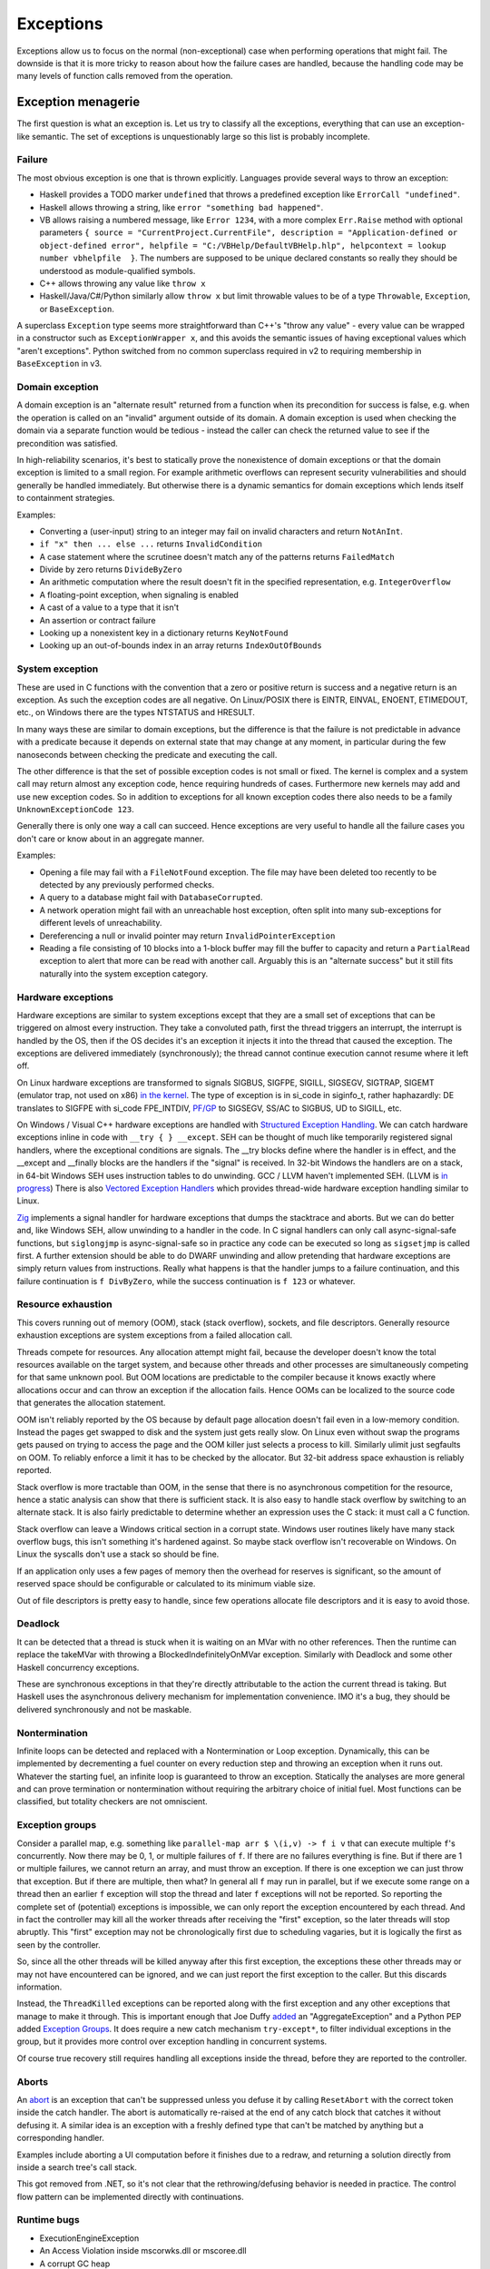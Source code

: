 Exceptions
##########

Exceptions allow us to focus on the normal (non-exceptional) case when performing operations that might fail. The downside is that it is more tricky to reason about how the failure cases are handled, because the handling code may be many levels of function calls removed from the operation.

Exception menagerie
===================

The first question is what an exception is. Let us try to classify all the exceptions, everything that can use an exception-like semantic. The set of exceptions is unquestionably large so this list is probably incomplete.

Failure
-------

The most obvious exception is one that is thrown explicitly. Languages provide several ways to throw an exception:

* Haskell provides a TODO marker ``undefined`` that throws a predefined exception like ``ErrorCall "undefined"``.
* Haskell allows throwing a string, like ``error "something bad happened"``.
* VB allows raising a numbered message, like ``Error 1234``, with a more complex ``Err.Raise`` method with optional parameters ``{ source = "CurrentProject.CurrentFile", description = "Application-defined or object-defined error", helpfile = "C:/VBHelp/DefaultVBHelp.hlp", helpcontext = lookup number vbhelpfile  }``. The numbers are supposed to be unique declared constants so really they should be understood as module-qualified symbols.
* C++ allows throwing any value like ``throw x``
* Haskell/Java/C#/Python similarly allow ``throw x`` but limit throwable values to be of a type ``Throwable``, ``Exception``, or ``BaseException``.

A superclass ``Exception`` type seems more straightforward than C++'s "throw any value" - every value can be wrapped in a constructor such as ``ExceptionWrapper x``, and this avoids the semantic issues of having exceptional values which "aren't exceptions". Python switched from no common superclass required in v2 to requiring membership in ``BaseException`` in v3.

Domain exception
----------------

A domain exception is an "alternate result" returned from a function when its precondition for success is false, e.g. when the operation is called on an "invalid" argument outside of its domain. A domain exception is used when checking the domain via a separate function would be tedious - instead the caller can check the returned value to see if the precondition was satisfied.

In high-reliability scenarios, it's best to statically prove the nonexistence of domain exceptions or that the domain exception is limited to a small region. For example arithmetic overflows can represent security vulnerabilities and should generally be handled immediately. But otherwise there is a dynamic semantics for domain exceptions which lends itself to containment strategies.

Examples:

* Converting a (user-input) string to an integer may fail on invalid characters and return ``NotAnInt``.
* ``if "x" then ... else ...`` returns ``InvalidCondition``
* A case statement where the scrutinee doesn't match any of the patterns returns ``FailedMatch``
* Divide by zero returns ``DivideByZero``
* An arithmetic computation where the result doesn't fit in the specified representation, e.g. ``IntegerOverflow``
* A floating-point exception, when signaling is enabled
* A cast of a value to a type that it isn't
* An assertion or contract failure
* Looking up a nonexistent key in a dictionary returns ``KeyNotFound``
* Looking up an out-of-bounds index in an array returns ``IndexOutOfBounds``

System exception
----------------

These are used in C functions with the convention that a zero or positive return is success and a negative return is an exception. As such the exception codes are all negative. On Linux/POSIX there is EINTR, EINVAL, ENOENT, ETIMEDOUT, etc., on Windows there are the types NTSTATUS and HRESULT.

In many ways these are similar to domain exceptions, but the difference is that the failure is not predictable in advance with a predicate because it depends on external state that may change at any moment, in particular during the few nanoseconds between checking the predicate and executing the call.

The other difference is that the set of possible exception codes is not small or fixed. The kernel is complex and a system call may return almost any exception code, hence requiring hundreds of cases. Furthermore new kernels may add and use new exception codes. So in addition to exceptions for all known exception codes there also needs to be a family ``UnknownExceptionCode 123``.

Generally there is only one way a call can succeed. Hence exceptions are very useful to handle all the failure cases you don't care or know about in an aggregate manner.

Examples:

* Opening a file may fail with a ``FileNotFound`` exception. The file may have been deleted too recently to be detected by any previously performed checks.

* A query to a database might fail with ``DatabaseCorrupted``.

* A network operation might fail with an unreachable host exception, often split into many sub-exceptions for different levels of unreachability.

* Dereferencing a null or invalid pointer may return ``InvalidPointerException``

* Reading a file consisting of 10 blocks into a 1-block buffer may fill the buffer to capacity and return a ``PartialRead`` exception to alert that more can be read with another call. Arguably this is an "alternate success" but it still fits naturally into the system exception category.

Hardware exceptions
-------------------

Hardware exceptions are similar to system exceptions except that they are a small set of exceptions that can be triggered on almost every instruction. They take a convoluted path, first the thread triggers an interrupt, the interrupt is handled by the OS, then if the OS decides it's an exception it injects it into the thread that caused the exception. The exceptions are delivered immediately (synchronously); the thread cannot continue execution cannot resume where it left off.

On Linux hardware exceptions are transformed to signals SIGBUS, SIGFPE, SIGILL, SIGSEGV, SIGTRAP, SIGEMT (emulator trap, not used on x86) `in the kernel <https://github.com/torvalds/linux/blob/a931dd33d370896a683236bba67c0d6f3d01144d/arch/x86/kernel/traps.c>`__. The type of exception is in si_code in siginfo_t, rather haphazardly: DE translates to SIGFPE with si_code FPE_INTDIV, `PF/GP <https://github.com/torvalds/linux/blob/a931dd33d370896a683236bba67c0d6f3d01144d/arch/x86/mm/fault.c#L1487>`__ to SIGSEGV, SS/AC to SIGBUS, UD to SIGILL, etc.

On Windows / Visual C++ hardware exceptions are handled with `Structured Exception Handling <https://docs.microsoft.com/en-us/cpp/cpp/structured-exception-handling-c-cpp?view=msvc-160>`__. We can catch hardware exceptions inline in code with ``__try { } __except``. SEH can be thought of much like temporarily registered signal handlers, where the exceptional conditions are signals. The __try blocks define where the handler is in effect, and the __except and __finally blocks are the handlers if the "signal" is received. In 32-bit Windows the handlers are on a stack, in 64-bit Windows SEH uses instruction tables to do unwinding. GCC / LLVM haven't implemented SEH. (LLVM is `in progress <https://reviews.llvm.org/D102817>`__) There is also `Vectored Exception Handlers <https://docs.microsoft.com/en-us/windows/win32/debug/vectored-exception-handling>`__ which provides thread-wide hardware exception handling similar to Linux.

`Zig  <https://github.com/ziglang/zig/blob/e2b954c2738c683a85b864eb33530f0e3dbbc480/lib/std/debug.zig#L1527>`__ implements a signal handler for hardware exceptions that dumps the stacktrace and aborts. But we can do better and, like Windows SEH, allow unwinding to a handler in the code. In C signal handlers can only call async-signal-safe functions, but ``siglongjmp`` is async-signal-safe so in practice any code can be executed so long as ``sigsetjmp`` is called first. A further extension should be able to do DWARF unwinding and allow pretending that hardware exceptions are simply return values from instructions. Really what happens is that the handler jumps to a failure continuation, and this failure continuation is ``f DivByZero``, while the success continuation is ``f 123`` or whatever.

Resource exhaustion
-------------------

This covers running out of memory (OOM), stack (stack overflow), sockets, and file descriptors. Generally resource exhaustion exceptions are system exceptions from a failed allocation call.

Threads compete for resources. Any allocation attempt might fail, because the developer doesn't know the total resources available on the target system, and because other threads and other processes are simultaneously competing for that same unknown pool. But OOM locations are predictable to the compiler because it knows exactly where allocations occur and can throw an exception if the allocation fails. Hence OOMs can be localized to the source code that generates the allocation statement.



OOM isn't reliably reported by the OS because by default page allocation doesn't fail even in a low-memory condition. Instead the pages get swapped to disk and the system just gets really slow. On Linux even without swap the programs gets paused on trying to access the page and the OOM killer just selects a process to kill. Similarly ulimit just segfaults on OOM. To reliably enforce a limit it has to be checked by the allocator. But 32-bit address space exhaustion is reliably reported.

Stack overflow is more tractable than OOM, in the sense that there is no asynchronous competition for the resource, hence a static analysis can show that there is sufficient stack. It is also easy to handle stack overflow by switching to an alternate stack. It is also fairly predictable to determine whether an expression uses the C stack: it must call a C function.

Stack overflow can leave a Windows critical section in a corrupt state. Windows user routines likely have many stack overflow bugs, this isn't something it's hardened against. So maybe stack overflow isn't recoverable on Windows. On Linux the syscalls don't use a stack so should be fine.

If an application only uses a few pages of memory then the overhead for reserves is significant, so the amount of reserved space should be configurable or calculated to its minimum viable size.

Out of file descriptors is pretty easy to handle, since few operations allocate file descriptors and it is easy to avoid those.

Deadlock
--------

It can be detected that a thread is stuck when it is waiting on an MVar with no other references. Then the runtime can replace the takeMVar with throwing a BlockedIndefinitelyOnMVar exception. Similarly with Deadlock and some other Haskell concurrency exceptions.

These are synchronous exceptions in that they're directly attributable to the action the current thread is taking. But Haskell uses the asynchronous delivery mechanism for implementation convenience. IMO it's a bug, they should be delivered synchronously and not be maskable.

Nontermination
--------------

Infinite loops can be detected and replaced with a Nontermination or Loop exception. Dynamically, this can be implemented by decrementing a fuel counter on every reduction step and throwing an exception when it runs out. Whatever the starting fuel, an infinite loop is guaranteed to throw an exception. Statically the analyses are more general and can prove termination or nontermination without requiring the arbitrary choice of initial fuel. Most functions can be classified, but totality checkers are not omniscient.

Exception groups
----------------

Consider a parallel map, e.g. something like ``parallel-map arr $ \(i,v) -> f i v`` that can execute multiple ``f``'s concurrently. Now there may be 0, 1, or multiple failures of ``f``. If there are no failures everything is fine. But if there are 1 or multiple failures, we cannot return an array, and must throw an exception. If there is one exception we can just throw that exception. But if there are multiple, then what? In general all ``f`` may run in parallel, but if we execute some range on a thread then an earlier ``f`` exception will stop the thread and later ``f`` exceptions will not be reported. So reporting the complete set of (potential) exceptions is impossible, we can only report the exception encountered by each thread. And in fact the controller may kill all the worker threads after receiving the "first" exception, so the later threads will stop abruptly. This "first" exception may not be chronologically first due to scheduling vagaries, but it is logically the first as seen by the controller.

So, since all the other threads will be killed anyway after this first exception, the exceptions these other threads may or may not have encountered can be ignored, and we can just report the first exception to the caller. But this discards information.

Instead, the ``ThreadKilled`` exceptions can be reported along with the first exception and any other exceptions that manage to make it through. This is important enough that Joe Duffy `added <http://joeduffyblog.com/2009/06/23/concurrency-and-exceptions/>`__ an "AggregateException" and a Python PEP added `Exception Groups <https://www.python.org/dev/peps/pep-0654>`__. It does require a new catch mechanism ``try-except*``, to filter individual exceptions in the group, but it provides more control over exception handling in concurrent systems.

Of course true recovery still requires handling all exceptions inside the thread, before they are reported to the controller.

Aborts
------

An `abort <https://docs.microsoft.com/en-us/dotnet/api/system.threading.thread.abort?view=net-6.0>`__ is an exception that can't be suppressed unless you defuse it by calling ``ResetAbort`` with the correct token inside the catch handler. The abort is automatically re-raised at the end of any catch block that catches it without defusing it. A similar idea is an exception with a freshly defined type that can't be matched by anything but a corresponding handler.

Examples include aborting a UI computation before it finishes due to a redraw, and returning a solution directly from inside a search tree's call stack.

This got removed from .NET, so it's not clear that the rethrowing/defusing behavior is needed in practice. The control flow pattern can be implemented directly with continuations.

Runtime bugs
------------

* ExecutionEngineException
* An Access Violation inside mscorwks.dll or mscoree.dll
* A corrupt GC heap

These are thrown in the runtime or core standard libraries when safety invariants have been violated. Although it's generally a security risk to continue execution, there are cases where these exceptions can be handled, e.g. write barrier code that catches access violations and converts them into NullReferenceExceptions.

Cancellation
------------

SIGKILL/SIGSTOP cannot be blocked or handled by the program, so aren't exceptions. Similarly C's ``exit`` function and the Linux ``exit`` syscall always shut the program down and don't return. But Haskell provides a ``ProcessCancelled`` exception that propagates normally and does a hard process exit when it reaches the top level. Often processes are too coarse and one wishes to gracefully cancel a thread, so there is also a ``ThreadCancelled`` exception. Even finer is a ``TaskCancelled`` exception for a task runner library.

Generally with a cancellation exception you should only do cleanup. Cancellation is a message from outside of your current execution saying “you must die as soon as possible.” If you swallow the exception, you break the very nature of the cancellation mechanism. Similarly cleanup in response to cancellation should be minimal, avoiding long pauses, to ensure quick cancellation.

However catching the cancellation and containing it is possible, e.g. in the case of a sandbox or REPL that catches a ``ProcessCancelled`` exception and aborts the current evaluation instead of terminating the whole process.

Cancellation is not always needed. Usually one can get away with setting a flag, emptying a queue, etc. that gets checked in the processing loop and then the thread/process can finish gracefully by returning.

Haskell's asynchronous exceptions allow sending a cancellation exception to another thread. Uses: timeouts, aborting speculative computation, handling resource exhaustion.

Signals
-------

This mainly means `Linux signals <https://man7.org/linux/man-pages/man7/signal.7.html>`__, excluding process commands and hardware exceptions that also use the signal API. Signals can be process-directed (kernel op, ctrl-C in terminal SIGINT, kill(2), sigqueue(2), SIGEV_SIGNAL) or thread-directed (tgkill(2), pthread_kill(3), pthread_sigqueue(3), SIGEV_THREAD_ID). A process-directed signal can be delivered to any thread of the process that isn't masked. A thread-directed signal can only be delivered to the specified thread. The signal isn't necessarily delivered immediately but is queued if all targeted threads are masked. The limit is 1 pending signal of each type for standard signals (id<32), but real-time signals (33 to 63) can queue more up to some limit and also can carry an int-sized datum.

The most obvious signal is ``SIGINT``, sent by doing Ctrl-C in a terminal. On Windows console Ctrl-C handling starts a new thread in the process with whatever function is passed to ``SetConsoleCtrlHandler``. Also similar is Windows' graphical UI message queue, you can get a WM_CLOSE message when the window's X is clicked. Signals can be queued up similarly using DJB's self-pipe trick.

The general idea is to do unwinding/injection in a signal handler. Since most signals are out-of-band it is natural to make them resumable.

Non-categorizations
===================

The above provides a field guide to exceptions. But splitting exceptions into categories is rather loose. There are always special cases to the special cases - what is "rare" to one person might be another's bread and butter. Some people categorize exceptions with the idea of hard-coding how a category is handled. There are very clear drawbacks of hardcoding a handling pattern - it will be unclear to programmers whether they should opt-in to the handling, and for exceptions on the fence, programmers will have to constantly convert into and out of the category. But let's go through these proposals.

Unrecoverable errors
--------------------

Joe Duffy of Midori distinguishes "recoverable errors" from "bugs", and Herb Sutter claims "Programs bugs are not recoverable run-time errors and so should not be reported as exceptions or error codes" and "cannot be meaningfully handled". The idea is that recoverable errors use the typical exception mechanism, while bugs panic and fail-fast. These mechanisms have been adopted in Go and Rust. But, if you look at these so-called unrecoverable errors, they turn out to be easily recoverable with a handling or containment strategy. And `Linus <https://lkml.org/lkml/2022/9/19/1105>`__ says "in the kernel, 'panic and stop' is not an option". The kernel has a hard requirement that it limps along, no matter what happens, because there is no separate environment outside the kernel that can recover. There is no line in the sand where you can say "fundamental rule X has been violated, time to halt irrevocably". If it's not good enough for the kernel, it can't be a mandatory design in a general-purpose language like Stroscot.

For example Duffy considers null pointer exceptions unrecoverable. But a command ``dereference 0`` is just like a hash table lookup in terms of semantics. There is nobody saying that trying to look up a missing element in a hash table should crash the program. In fact many pointer issues cause no problems in C programs in practice and there is an ``-fno-delete-null-pointer-checks`` option to avoid the dumb "standard" behavior.

Herb Sutter wants to make allocation failures unrecoverable. But `Linus <https://lkml.org/lkml/2022/9/19/1250>`__ says "'allocation failures cannot panic' [...] is a major kernel requirement". Even in application programming, although it's generally fine to panic on allocation by default, as soon as your program starts running into resource limits you start wanting more control. Being able to cancel a specific task or method call instead of the whole process is really useful. Of course here you are dealing with "soft" limits as physically running out of memory is all but impossible to due to swap.

Duffy argues that assertion failure is pervasive, so it must be unrecoverable so that we can make asserting functions no-throw. This is like saying that if you have a headache you should solve it by cutting off your head. There are less drastic options - fundamentally this is just a type signature problem. Stroscot is designed so you don't need type signatures in the first place, the "lethargy" solution. Another option, "loosening", is to include these pervasive errors in the function arrow, so a signature ``a -> b`` is really ``a -> b|Fail``. A third option "verification"  is to actually check if the assertions can be thrown, so that ``assert false`` must have ``Fail`` in the signature but tricky type signatures like ``divide : Int -> (Int\{0}) -> Int`` do not. Similarly, since allocation failure is configuration-dependent, it can be written to check code as though it is using an ideal memory allocator that never OOMs, or to use an analysis that allows omitting ``OOM`` in the signature if the function does not allocate.

Soft errors
-----------

Google says in their C++ style guide: "Invalid user input should not cause exceptions to be thrown". This also is an overreach. Invalid input is a perfectly fine exception, because often you are in the middle of parsing a part of the input and it needs to bubble up a few levels to get an input chunk large enough to report. This style recommendation seems to be to avoid uncaught exceptions, although it's hard to say because this is just a 1-line note in a blanket "Don't use exceptions" prohibition and they end it with the cop out "We would need to make the style guide even longer to document these restrictions!" In Stroscot uncaught exceptions will show up as soon as you write a type signature.

Undefined behavior
------------------

Per `SO <https://stackoverflow.com/a/6793463>`__  undefined behavior (UB) was a term originally used by the C standard to allow language constructs to behave differently across hardware. For example dereferencing 0 gave 0 on the PDP-11 but was a useful address on Interdata. These behaviors were documented in platform-specific addenda to the C standard provided by computer manufacturers and compiler implementors. Over time, the standard has moved some of this vagueness to the term "implementation-defined". Also any discussion of "undefined behavior" has disappeared, e.g. the platform-specific addenda have disappeared, leaving compilers to define what UB means. This has made ISO C unusable for OS development. :cite:`yodaikenHowISOBecame2021` As of 2022, UB in LLVM refers to the following constructs:

* nasal demons - Examples are division by zero and null pointer read, i.e. various domain exceptions. Encountering these is supposed to be "impossible" for any conforming program, so any execution path leading to this is dead and and any transformation of this codepath that doesn't affect defined execution paths is fine. AFAICT only gcc compiler writers like the nasal demons interpretation. It got introduced because it allowed removing checks in inner loops for significant speedups. Nasal demons can lead to unwanted optimizations - for example gcc will delete a null pointer check because the pointer was previously dereferenced hence it being null is "impossible" (Linux kernel CVE). LLVM is relatively conservative on the nasal demons and `uses traps in many cases <https://blog.llvm.org/2011/05/what-every-c-programmer-should-know_21.html>`__
* poison - basically an exception. Example is the result of integer overflow on non-wrapping operations. It propagates like an exception through most operations. Certain operations such as phi, select, and freeze have recovery behavior. `Other operations <https://llvm.org/docs/LangRef.html#poisonvalues>`__ such as branches, address dereference, division, returns, and calls, trigger nasal demons on poison instead of propagating.
* undef - Examples are uninitialized variables, clobbered registers, and flags reserved by the CPU manufacturer. It's a register with indeterminate value (kind of). It represents the set of all possible bit patterns at the specified width, with an actual value chosen non-deterministically at each read. There are `some issues <https://web.archive.org/web/20180621011720/http://sunfishcode.github.io/blog/2014/07/14/undef-introduction.html>`__ with specifying when the read occurs. LLVM is resolving these issues by replacing the value ``undef`` with the operation ``freeze poison`` - because it is an operation, the non-determinism side effect is precisely located. So this form of UB is effectively deprecated in favor of ``poison``.

There is a simple transformation of replacing UB with the "safe" behavior of doing runtime checks and throwing an exception upon encountering what would otherwise be UB. In particular the CompCert C interpreter's `UB semantics <https://compcert.org/man/manual004.html>`__ are that a fatal exception is thrown once any UB is encountered.

Usability-wise getting rid of UB by default is great. Users like programs to either work or not work - debugging silent corruption due to a new compiler optimization is not fun. As further evidence, most new languages have decided to avoid UB and be "safe". The most notable is Java with its VM semantics. Rust similarly panics on division by zero and `panics or is well-defined for most other operations <https://github.com/rust-lang/rfcs/blob/master/text/0560-integer-overflow.md>`__.

Cost-wise safety is not usually that expensive. LLVM traps on UB in most cases anyways, and the general improvement in processors seems to have gotten runtime checking / exception throwing to be sufficiently fast that there is little benefit to nasal demons. Java's HotSpot optimizations like moving checks out of tight loops get code very nearly as fast as removing the checks entirely, and memory bandwidth dominates most code anyway. The checks are all inline code with cold paths so the only real cost is a few instruction and branch prediction cache misses.

Static verification can make safe code zero-cost over UB by proving that a block of code cannot throw any exceptions and then removing all the exception codepaths. There is the usual reject/defer/override choice if the analysis fails. For example Zig provides "disable safety checks" compilation modes / per-block annotations which say the undefined behavior is unreachable, enabling nasal demons behavior. Zig also has a force-enable runtime safety for the disable compilation modes, but IMO this is overcomplicating and it's simpler to drop the compilation modes and say the checks are always on unless disabled in the source.

Still though, there is some cost if an operation's semantics doesn't match the hardware - the checks cannot be eliminated by static verification. Providing "bare-metal" operations that do map 1-1 to hardware will solve this. Such operations are "safe" as well and have no undefined behavior because the hardware defines the behavior. So for example we would have x86 ``x / 0 = DivideError`` and ARM ``x / 0 = 0``, and these would compile to one instruction on their respective platforms (plus some unwinding code for hardware exception signal handling in the case of x86).

This palette of options should satisfy almost all use cases. The default of throwing exceptions is quite usable, and for speed one can code with the near-assembly bare-metal operations or fiddle around with static verification. In fact we can still get the nasal demons behavior by overriding the static verification analysis. But in this context we are clearly doing something unsafe so will expect the silent corruption if the override is incorrect.

Examples from `Chandler Carruth <https://www.youtube.com/watch?v=yG1OZ69H_-o>`__ and how Stroscot deals with them:

* null pointer dereference - standard operation throws exception, hardware-specific operation may produce something useful
* sink finding algorithm on cyclic graph - reduces to ``Meaningless`` exception if compiler notices it, otherwise infinite loop. Quoting Chandler: "You cannot actually do this [detect infinite loops]. You will run out of the ability to detect errors and the trade-offs you're making in performance are insane here." But AProve identified termination in 316/497 C programs in TERMCOMP 2022, so this is in fact possible to some extent. If the termination checker can solve most of the simple cases then giving a warning for hard cases will be useful to some.
* ``(1 : u32) << 33`` - standard operation throws exception, hardware-specific operation may produce something useful
* ``(1 : i32) << 31``, ``(0b11 : i32) << 30``, ``(0b111 : i32) << 30``, ``(-1 : i32) << 31``, ``(-2 : i32) << 30`` - standard operation multiplies by power of 2 like ``x << y = x * (2 ^ y)``, throws exception on overflow
* ``alloc(16 +(n-1)*8)`` - warn that exception may be thrown due to allocation size being negative if ``n<=-1``. Arbitrary-precision by default so no risk of wrapping.
* 32-bit unsigned integer index increment - follow Zig/Swift, have standard unsigned integer operations error on overflow and specialized operations that wrap
* ``(min_bound i32) >> 7`` - standard operation uses 2's complement.
* ``memcpy null null 0`` - whatever makes sense to newbies. probably throws an exception.

Sync/async
----------

The sync/async split seems fine because they are clearly distinguished. Most languages avoid C++'s "throw any value" design and require  ``throw : Exception -> a``, providing a wrapper constructor ``error : a -> Exception`` to inject values into the exception type. Similarly (per Snoyman) sync/async use different library calls, so we should require disjoint types, like ``throw : SyncException -> a`` and ``throwTo : ThreadId -> AsyncException -> a`` and use ``AsyncE / SyncE`` wrappers to convert other values.

Also they are distinguished based on semantics. Synchronous exceptions are thrown at a clearly defined point in the instruction stream. This means the compiler can omit exception handling code if it can prove no exceptions can occur. Asynchronous exceptions originate outside the thread or flow of computation. The runtime system requires specific support to inject asynchronous exceptions into the thread, ideally allowing an exception to be injected at an arbitrary location in the code. Purely functional programming which avoids mutation and side-effects naturally has very few injection points; propagating an exception simply abandons the computation. Once injected the async exceptions bubble up like synchronous exceptions. Proving the absence of asynchronous exceptions requires a global cross-thread analysis, as well as analysis of signal IPC if those are modeled as asynchronous exceptions.

The general feeling seems to be "async exceptions are terrible" and to not bother. But Stroscot follows Haskell in having async exceptions anyway. The timeout and cancel functions in Haskell's async package use async exceptions to great benefit. The Warp webserver bases all of its slowloris protection on async exceptions. The downside is that the programmer must be aware of asynchronous exceptions if they are in use by a library, in particular being aware of injection points, but this is facilitated by splitting sync and async types.

Patterns
========

When a function call throws an exception, a programmer must decide: handle or propagate.

Handle
------

Log: Set a flag or write to a log file and use another handling strategy

Recover: Swallow the exception and execute an alternate code path that does not produce an exception or produces an exception unrelated to the original. Generally you want to recover as close to the exception's source as possible, but sometimes there is not enough context and it has to propagate a few levels before recovering.

While recovering from an OOM exception you have to assume that you can't allocate more memory. The program can try to allocate memory, and this can succeed, e.g. if another thread freed memory since the OOM was thrown, but the handler should still be designed to expect this to fail. So one can't call any memory-allocating functions - hence memory allocation should be visible in a compiler query and it should be possible to assert that a block doesn't allocate memory. But with a little work you can restore invariants, e.g. release locks or gracefully close network connections. A high-level catch-and-dump works if you pre-allocate a buffer for the dump. If there is a reasonable boundary then a containment strategy that terminates the current task, frees up its memory, and moves on is possible. Specialized code trying to do fine-grained OOM recovery needs extensive fuzzing or real-world use; most such code is incorrect the first time around. Generally it needs to do explicit memory management and test for OOM at every allocation.

Presubstitution: Behave as if the exception was a specific non-exception value. Simplest form of recovery, used by IEEE floating point. For example ``1 / 0`` returns the exception ``Infinity``, but ``1 / Infinity`` is presubstituted to 0 instead of propagating the exception.

Resume: The exception value contains a continuation. The handler performs some work and then calls the continuation. A more complex version of recovery.

Retry: execute a recovery block and call the block again with modified arguments. The block is treated as a transaction, meaning that the application state is not modified by the failed block. Most complex version of recovery.

Containment: All exceptions are caught at a level boundary (pokemon exception handling). It's not recovery - it doesn't fix the exception at the source, but merely restricts the damage. The inner level cleans up its resources when the exception propagates. The outer level terminates the inner level and (often) does logging, filtering, and display. Usually the outer level is close to the base of the program. For example, an event loop or thread pool, and only an throwing task gets terminated. Or a thread terminates but not the process. Or an exception gets caught before an FFI boundary to avoid polluting the API. In a high-reliability context containment is dangerous because code may cause damage if it continues and the other threads might not be isolated from it. But it can prevent DOS attacks by allowing partial restarts, and poisoning locks ensures isolation. Another issue is that exceptions may be handled incorrectly in the middle of the call stack. Still, a common and useful pattern.

Terminate (abort, crash): Ask to OS to end the process. Similar to containment but the boundary is the OS. The program must be designed to be crash-only, able to handle SIGKILL without data loss. This requirement is pervasive, e.g. a network protocol cannot demand a goodbye message, file I/O must use shadow copies, etc. But in a large fraction of cases termination is the right design anyway. For example the JVM apparently has weird bugs when you catch OOM, like computing 2 + 3 = 7, so termination is the only real option. Crash-only makes people more productive at writing code, because the error case is just a single call to terminate and there are no exploitable corner cases. But termination can't be the only handling mechanism because it doesn't allow graceful communication to the user or containing the restart to a thread. Still, it is good practice to start with termination, find unwanted terminations during testing, and replace with a different strategy.

Dump core: Similar to termination but the contents of memory is written out.

Backtrack: Try another path of execution at a previously encountered nondeterministic choice

Trap: Suspend process and signal exception. Wait for another process (e.g. interactive debugger) to fix

Propagate
---------

Unwind: Perform cleanup such as freeing resources, unlocking mutexes, restoring invariants, or setting a connection to an error state, then return the exception. The cleanup part is hard to specify - Stroscot provides invariant checking and finalizers, but it is not clear if these are sufficient. It is certainly possible to write code that unwinds correctly; and pragmatically, most code will work without any cleanup, or at least not corrupt user data.

Serialize: Unwinding but across a process or thread boundary. Catch action, convert to value, pass value via IPC, convert back to exception and rethrow.

Wrap: As unwind, but change the exception returned. Often this loses fidelity by replacing a very specific exception with a more generic one, making it harder to perform recovery unless the original exception is chained in.

Frequency
---------

The most common behavior is unwinding, followed by containment or termination. Recovery also occurs for some interfaces that use exceptions for common cases.

Traces
======

A trace is built by keeping track of the exception as it propagates. The semantics are a little different with lazy evaluation because the propagation is demand-driven, but should be close enough. E.g. ``case {}.x of 1 -> ...`` produces ``MissingCaseException { trace = NoSuchAttributeException {...}, ...}``. With fancy formatting the nested exceptions will look like a stacktrace. Space considerations limit the depth and detail of stack traces.  For example if you accumulate over an infinite list, traces are theoretically infinite, but properly the trace display should compress this somehow. Similarly tail calls mean entries may be added or missing. So the trace is a best-effort guess subject to compiler whims - it has no formal contract. Traces are mainly useful as a light reminder to the programmer of where to look in the code in a large codebase.

Alas, building a trace is expensive. Throwing an exception should be cheap. What do?

The basic strategy is to not provide traces in the language. Code should not use traces - the exception value should contain all relevant information to handle the exception. And a trace is mostly useless for debugging as it does not contain memory values - the programmer is better off walking through a dump with a debugger. Dumping core at the time of throwing is an established practice


 And with reversible debugging the trace and any other information can be extracted after-the-fact in a debug environment. But how do we debug production crashes? We could run in deterministic tracing mode all the time by default. rr shows it's possible to get the overheads low, but so far only works on Linux. Another solution is to and should allow recovery of the trace.

Erlang's solution is to only provide the first trace entry (closest to raising the exception). This is not too costly, and at least provides the file, line number, and attempted operation. E.g. assertions record the failing predicate expression.

But the main solution IMO is to determine that the exception is caught by a handler that doesn't use the stack trace and optimize it away as an unused read-only operation.

Top level
=========

There is always a top-level catch-all exception handler, which is guaranteed to not throw during handling. So exceptions never pop off the whole stack.

For a stateful function, the top-level handler has to figure out what to do in the case of an exception. For the most part the exceptions are known in advance, so this simply means running the exception or failure continuation in the ``Task`` instead of the success continuation. The failure continuation will in turn most likely retrieve the exception from the state and return it to the program continuation as an exception value. But the failure continuation could also stop the program or do something completely separate from the main program.

Automatic propagation
=====================

Exception handling can be classified as explicit or implicit, or to use `the Swift error handling rationale's terms <https://github.com/apple/swift/blob/main/docs/ErrorHandlingRationale.rst#kinds-of-propagation>`__, manual and automatic. Manual handling requires visible operators or control structures (markers) when calling a function that can throw exceptions, while automatic handling does not. Manual handling marks that the called function can throw exceptions, so it is also marked and typed per the Swift definitions. Automatic handling is unmarked and may be typed or untyped depending on if there is a type signature listing the possibly thrown exceptions.

With manual handling in unsafe languages such as C one can forget the marker, or (if it is not a single operator) write it incorrectly. Safe languages have checks for the marker integrated into the compiler - for example, Go's errcheck linter finds unhandled exceptions and missing exception checks every time. But since the markers can be inserted automatically, why write them at all?

The answer I've come up with is that the visible marker encourages beginners to write robust code because it provides a starting point to write down all the cases and reason through their handling. It is easier to identify errors in code using manual propagation because the erroneous cases are often visibly missing or underhandled. However, specialized marker syntaxes such as Swift's ``try`` or Rust's ``?`` remove this advantage, making the marker just syntactic noise. It's really only a difference for beginners, so the tutorial can garner the same advantage so long as it introduces explicit error handling first and emphasizes that automatic error propagation is a shortcut syntax and exception safety should always be considered.

The most common syntax is unwinding, and manual unwinding code, even if a single character, is still repetitive, tedious, ugly, and annoying boilerplate, making programmers discouraged and code less readable and maintainable. In particular there is the case where you are in a call chain several levels deep and want to throw an exception that is handled higher up - with manual propagation you would have to add unwinding code to each intervening function. But since this boilerplate is visible and translates into basic language facilities it is easy for beginners to understand. The sequencing is explicit in the translation so there is no ambiguity.

Automatic propagation is a language feature that makes it very easy to do unwinding. Vaguely, it decorates every expression with an early return of the form ``case expr of (e : Exception) -> return e; x -> x``. But this definition doesn't specify which exception gets returned, e.g. from ``throw a + throw b``. The more correct (operational) semantics is that as soon as an exception is evaluated (thrown) it is immediately propagated to the nearest applicable exception-catching context and the remaining part of the expression is discarded. This exposes the evaluation strategy of the language implementation. Java says left-to-right, but this prevents many optimizations. Stroscot's answer is that the exception returned is a deterministic function of the expression and compiler version. However the compiler's evaluation strategy is not exposed to the static verification system, so type signatures must be written as if either exception could be returned.

:cite:`peytonjonesSemanticsImpreciseExceptions1999` says that because automatic propagation is "nondeterministic", ``catch`` should be an operation of the I/O monad - but in fact nothing in their semantics makes use of the I/O monad. ``getException`` is just ``return`` and pattern matching (section 4.4, page 9). Their approach merely uses the I/O monad as a "sin bin" for nondeterminism. Stroscot's choice to expose the nondeterminism allows more concise and flexible pure exception handling. But since the verification system models the set of exceptions and ``catch`` as randomly picking one, it robustly checks all evaluation strategies, including strange possibilities such as ``let x = throw 1 + throw 2 in try x == try x`` evaluating to false. (CBN expansion duplicates x, then try/catch picks different branches)


According to `Joel <https://www.joelonsoftware.com/2003/10/13/13/>`__ automatic propagation sucks because the early returns mean magic gotos are invisibly sprinkled throughout your code. It does take some training to learn to read code as if every line, expression, and subexpression could throw an exception and to use finalizers appropriately. But automatic propagation gives streamlined syntax. With automatic propagation it does not require any changes to a call chain to throw an exception and catch it several layers higher up. Generally, it is easy to quickly write code for the happy path using automatic propagation because you don't mark any error paths.

The correctness of code using automatic propagation is hard to judge. An exception code path may unwind too soon and not restore its state properly, but this may not be obvious. There are a few mutable state strategies that are easy to check:

* construct pure values, then commit all of them at once with an atomic operation
* use RAII so that every resource is disposed of properly
* use type signatures to verify exception safety invariants

But in general, these cannot guarantee that the returned state is correct. So to satisfy the Joels, Stroscot uses manual handling by default, allows opting into automatic propagation on a per-exception value basis, and out on a per-file/function basis via a warning. Stroscot also allows manual handling all the time, regardless of whether or not automatic propagation is enabled.



 With a variant type like ``a -> b|Exception`` a function returns either a value or an exception. So just use the normal ``return`` keyword to return exceptions. Then to respond to specific exceptions programmatically, returned exception-or-values can be pattern-matched like any other return value:

The case handling syntax seems easy and clear, and it's possible to locally reason about and decide how best to react to exceptions.
But a Quorum-style study should check on what's clearest to beginners. Limiting ``return`` to normal values and using ``throw`` for ``Exception`` values is also a possibility.

Just because there is shared syntax doesn't mean exceptions don't propagate, exceptions still unwind if they aren't caught by the case statement. They can be wrapped up in a Result type though to prevent propagation.


Syntax
======

``throw`` / ``catch`` are the common syntax, like in Java:

.. code-block:: java

  try {
    throw new BadInputError("xyz")
  } catch (BadInputError badInputErr) {
    printf("bad input error occurred: %s\n", badInputErr)
  }

However these duplicate ``return / case``. Exceptions aren't magic and don't need special syntax, so we just use ``return / case``:

::

  case (BadInputError "xyz") of
    BadInputError badInputErr -> printf "bad input error occurred: %s\n" badInputErr
    _ -> return ()

Go introduced panic-recover-defer to replace throw-catch-finally.

.. code-block:: go

  func main() {
    defer func() {
      err := recover().(error)
      var badInputErr *BadInputError
      if errors.As(err, &badInputErr) {
        fmt.Printf("bad input error occurred: %s\n", badInputErr)
      }
    }()

    panic(fmt.Errorf("validateInput: %w", &BadInputError{input: "xyz"}))
  }

Per `Rob Pike <https://groups.google.com/g/golang-nuts/c/HOXNBQu5c-Q/m/ltQ-QHBrw9gJ>`__ it is deliberately hard to discriminate exceptions with the recover mechanism because "fine-grained exception handling makes code unreadable in practice". try-catch makes the code "inside-out".

Swift:
try X else catch - wraps into Either type, an exception value (failure) or a normal value (success)
try X else Y - presubstitute Y on exception

no-throw
========

The standard C++ ecosystem uses exceptions. But the extra paths introduced by exceptions `add measurable overhead <https://grenouillebouillie.wordpress.com/2022/05/09/the-hidden-cost-of-exception-handling/>`__.  So people create forks of existing libraries that eradicate exceptions. The Windows kernel, for instance, has its own fork of the STL that doesn't use exceptions. This bifurcation of the ecosystem is neither pleasant nor practical to sustain.

Exception API
=============

Value
-----

Semantically an exception-throwing function returns a tagged union of the exception value or the returned value. The exception value can store a little or a lot of data. Zig uses a global u16 enum ``err`` (for now, possibly to be expanded to a tagged union), with compiler support that allows writing individual error subset types across files. In C an error is an integer constant. Java uses a Throwable class. Go and Swift use an Error protocol/interface. In C++ any value can be thrown. Rust uses a polymorphic Result type that can specialize to `most of the above <https://pcarleton.com/2021/04/28/rust-what-to-pick-for-the-type-when-writing-your-own-result-type/>`__:
* an enum containing various types of library-specific errors
* the enum ``std::io::Error``, which is an ADT ``Os i32|Simple ErrorKind|SimpleMessage ErrorKind str|Custom ErrorKind std::error::Error`` packed to fit into a pointer-sized word
* a boxed ``std:error::Error`` trait

In languages without a tagged union type a boolean flag and two pointers are used - because the flag variable is often re-used, it will often not trigger an unused variable warning, meaning exceptions are unsafe in these languages.

For example, C puts the return value in an out parameter, the error in the global variable ``errno``, and the boolean flag as the return, sometimes mixed with useful return info. We generally need a temporary for each return value and out parameter. So a nested function call ``f(g(x))`` looks like:

.. code-block:: c

    auto tmp, HRESULT hr;
    hr = g(x, &tmp)
    if (isError(hr))
         errorhandling(hr, errno);
    auto result;
    auto hr = f(tmp, &result)
    if (isError(hr))
         errorhandling(hr, errno);
    return result;

Objective C uses an out-parameter ``NSError** err`` for the flag and exception data. ``err`` is declared locally in the calling function and used as an out-parameter multiple times. This looks like:

.. code-block:: c

    NSError err;
    auto tmp = g(x, err);
    if (isError(err))
         errorhandling(err);
    auto result = f(tmp, err)
    if (isError(err))
         errorhandling(err);

Go uses multiple return values for exception codes. You reuse err for each call, so for ``f(g(x))`` you write:

.. code-block:: go

    v1, err := g(x)
    if err != nil {
        fmt.Println("error")
        return
    }
    v2, err := f(v1)
    if err != nil {
        fmt.Println("error")
        return
    }
    return v2

C++ generally aims to give exceptions a streamlined calling convention, so that the "happy path" has no overhead. But the extra conditionals can still give significant code bloat.

Languages with variant types can use a single value to represent the failure/success/flag trifecta. In Haskell there's the ``Either a b = Left a | Right b`` variant type or its less informative cousin ``Maybe a = Either () a = Nothing | Just a``. Furthermore there is the monad transfomer `ExceptT <https://hackage.haskell.org/package/mtl-2.2.2/docs/Control-Monad-Except.html>`__ equal to ``ExceptT (m (Either e a))``. Scala has Either, ``Option a = Some a | None``, and ``Try a = Success a | Failure Throwable``. Rust has Option like Scala and ``Result T E = OK T | Err E``.

Variants force the caller to deal with the exception if they want to use the result.  This works well unless the call does not really have a meaningful result (e.g. ``write_line : (&mut self, s: &str) -> Result<(), IoError>`` in Rust); then it depends on whether there is a warning for ignoring results. Variant types also tends to create a lot of nesting, one level for every sequential computation that can fail.

.. code-block:: rust

  fn parse_two_ints_and_add_them() {
    match parse_int() {
      Err e => Err e
      Ok x => match parse_int() {
        Err e => Err e
        Ok y => Ok (x + y)
      }
    }
  }

A bind operator addresses the repetitive exception handling logic but still requires nesting:

.. code-block:: rust

  fn parse_two_ints_and_add_them() {
    parse_int().and_then(|x|
      parse_int().and_then(|y|
        x+y
      )
    )

Returning errors early from the function addresses nesting:

.. code-block:: rust

  fn parse_two_ints_and_add_them() {
    x = match parse_int() {
      Err e => return (Err e)
      Ok x => x
    }

    y = match parse_int() {
      Err e => return (Err e)
      Ok y => y
    }

    return Ok (x + y)
  }

To solve nesting and repetition simultaneously Rust has introduced the question mark syntax:

.. code-block:: rust

  fn parse_two_ints_and_add_them() {
    x = parse_int()?
    y = parse_int()?
    return OK (x+y)
  }

Defining errors
---------------

Per Snoyman ``error "something bad happened"`` is bad practice. String-based exception messages make proper exception handling difficult. Instead, it's best to define a custom exception type SomethingBad, which is trivial to catch, ``catch (\SomethingBad -> ...)``. Syntax for defining a custom exception type:

::

    symbol SomethingBad
    show SomethingBad = "something bad happened"
    isException SomethingBad = true

    foo = throw SomethingBad

It's still a bit wordy though, a macro is better:

::

  exception SomethingBad "something bad happened"

Exceptions in IO
----------------

In Haskell there are two primitives for throwing an exception, ``raise# : Exception -> a|Exception`` and ``raiseIO# : Exception -> Cmd``, wrapped as ``throw`` and ``throwIO``. ``throw`` creates an exception which will propagate as soon as it is evaluated. ``throwIO`` is a command which will propagate once it is executed.

Example: interacting with a file.
Let's consider the simplest program, suitable for scripting tasks and other things where you don't want to think too much:

::

  readFile fp =
    handle <- openFile fp ReadMode
    readAllBytes handle

Opening might fail and interacting with the file handle might fail. How do we handle this?

::

  readFileHandled fp =
    handle <- openFile fp ReadMode
    case handle of
      NoSuchThing -> return handle
      (_ : Handle) -> readAllBytes handle

  readFileSafe fp =
    eres <- try (openFile fp ReadMode)
    case eres of
      Error NoSuchThing -> return eres
      Result handle -> readAllBytes handle

In first, we represent failure via return values. E.g. if the file doesn't exist, ``openFile`` reduces to an action that returns ``NoSuchThing``, rather than a file handle, i.e. ``openFile "nonexistent"`` reduces to ``\x -> x NoSuchThing`` (``return NoSuchThing``), type ``((Handle|Error) -> Task) -> Task``. In second, the task instead reduces to an exception (a non-task value), i.e. ``openFile "nonexistent"`` reduces to ``NoSuchThing``, type ``(Handle -> Task) -> TaskE where TaskE = Exception | Task { Task = TaskE }``.

So the programs look like ``... >>= \cont -> readAllBytes NoSuchThing cont`` versus ``... >>= \cont -> NoSuchThing (\handle -> readAllBytes handle cont)``. With strict semantics both of these reduce to ``\cont -> NoSuchThing``.

With the second we need ``try`` to walk through the ``Task`` structure until it hits an exception or the end of the continuation. So the first is nicer. But the second might be useful for tasks that don't return a value and fail rarely.

The two approaches can be stacked; ``openFile`` could return a ``Symlink`` exceptional value or reduce to a ``NoSuchThing`` control-flow exception. Then ``try`` will return ``Result (Handle|Symlink) | Error NoSuchThing``. But this is really verbose to handle, we really want ``Result Handle | Error (Symlink|NoSuchThing)``.

Consider the following function:

::

  func =
    foo = lookup "foo" m
    bar = lookup "bar" m
    baz = lookup "baz" m
    f foo bar baz

We want composability and a unified interface across Maybe, Either, and IO. Say we need to know about why a lookup failed. ``lookup k`` could throw ``KeyNotFound k``, ``lookup :: (Eq k) => k -> [(k, v)] -> (KeyNotFound k|v)``. Exceptions should unwind like Either, so if any of the lookups fail then func returns the failure. We should be able to specify a default for lookup like with ``maybe``, ``lookup key m {KeyNotFound _ = Nothing}``.  The type of ``f`` should not contain the lookup exceptions, ``f :: SomeVal -> SomeVal -> SomeVal -> (F'sExceptionType|F'sResult)``.

Try
---

Swift/Rust define syntactic markers for local exception propagation points, a "try" or "?" keyword at the call site. ``try foo()`` examines the ValueOrError type that ``foo()`` returns. If it is an exception, ``try`` unwinds/propagates/throws/returns the exception from the function, otherwise the function continues with the value. The claim is that without ``try`` exceptions are silent or invisible.

But in practice this is very burdensome. Every call involves an annotation, either on the function (to say it cannot generate exceptions) or on the call site (to mark propagation). It's a lot of bookkeeping. Many languages have implemented exception handling just fine without this burden.

Precise type signatures offer a similar guarantee - the throwing function must be annotated to say it can throw, and the catching function must be annotated to say it can catch. But unlike ``try``, with precise signatures for a call chain ``A-B-C`` the intervening ``B`` does not need any modification when ``C`` starts throwing exceptions, and the modifications must still be made even if ``C`` already throws exceptions.

Even without ``try``, it is still possible to understand the control flow of a function - just assume every operation may throw an exception, and code accordingly. Indeed, async exceptions, OOM, and other "universal" exceptions can be thrown from almost anywhere, so ``try`` is just noise on every function call if these are included.

Still though, some people may like seeing where exceptions come from. So there is a warning ``-Wunmarked-exception`` that takes a set of exceptions as argument and warns for each callsite not marked with the identity function ``rethrowing`` that can propagate exceptions from the set. With this warning you can get Swift-like behavior for a subset of exceptions.

Exit points
-----------

non-local control problem: To know the resulting state by the time exception gets caught, need to know
- a program's state at the time of the throw
- the state changes that occur while that exception is propagated up the call stack - and possibly across threads in a concurrent program

exceptions create an abrupt jump from one point of code to another, like goto. They create too many possible exit points for a function. To write correct code, you really have to think about every possible code path through your function. Every time you call a function that can raise an exception and don’t catch it on the spot, you create opportunities for surprise bugs caused by functions that terminated abruptly, leaving data in an inconsistent state, or other code paths that you didn’t think about.

It is true that what should be a simple 3 line program often blossoms to 48 lines when you put in good exception checking, but that’s life, and papering it over with exceptions does not make your program more robust.

Signatures
==========

Callers have to code to handle the exceptions, so they need to know which exceptions are thrown. The exception set is part of the return type and function semantics.

There are several warnings that check exception lists:

* unused-exception - an exception or exception set is listed, but there is no way to throw it
* unlisted-exception - an exception may be thrown on a given input, but is not contained in the return type
* duplicate-exception - supposing the return type is ``E1|E2|R``, both ``E1|R`` and ``E2|R`` are valid signatures

Sample signature styles (enforced by the compiler where relevant):

1. ``precise`` - the set of thrown exceptions is listed in the signature. All possible exceptions given the types of the arguments are listed, and no unreachable exceptions are allowed in the list.
2. ``lower`` - a set of definitely thrown exceptions are listed, but other exceptions may be thrown
3. ``upper`` - like precise, all possible exceptions must be listed, but unreachable excpetions may also be listed

With ``lower`` it is not possible to say that a function doesn't throw, but with the other two it is.

Call chains
-----------

The `C# post <http://web.archive.org/web/20060101083304/http://discuss.develop.com/archives/wa.exe?A2=ind0011A&L=DOTNET&P=R32820>`__ complains that if you have a chain ``a = b catch ...; b = c; c = d; d = ...`` and ``d`` is changed from no-throw to throwing ``SomeException``, then ``b`` and ``c`` must have ``...|SomeException`` added to their type.

This is similar to Java's checked exceptions and Swift says they like this requirement because it adds extra static safety. When you add a new exception to ``d`` you get exception messages for all the call sites and can decide to handle or propagate to fix each site. Swift gets a similar but less precise safety check from marking call sites as throwing with ``try``.

But the C# posts says having to change all the type signatures just to throw an exception is a pain. It encourages "swallowing" exceptions by catching and ignoring them, instead of changing the signatures. Swallowing can result in an inconsistent state with no debugging traces. Handling exceptions at the appropriate place is better - e.g. in this case function ``a`` might have more knowledge of the state of the world.

With exception set synonyms the amount of work needed to add an exception can be minimized. Java only allows defining synonyms with superclasses, which isn't really composable if you have different libraries. But set union and difference are quite useful and mean that the program can adapt to exception behavior without advance planning.

The ``lower`` style of signature doesn't require any synonyms because exceptions can be omitted from the signatures, but uses synonyms for commonly occuring sets of exceptions. This is the most efficient in terms of productivity because the code requires no extra work for exception changes. If a user wants to document that some exceptions are thrown they can add them to the signature. But it isn't required, and it adds extra work later if you want to stop throwing the exception.

With ``upper`` a synonym style is to define one exception set ``LibraryException`` with all the common exceptions your library throws (overflow, divide by zero, out of memory, etc.) and use that in each signature. It is not too hard to maintain a single exception set for a library. It's a little better than Java's ``throws Exception`` because the exception set is finite, but requires almost as little maintenance as ``lower``. Exceptions that people should care about can be documented by adding them redundantly to the signature, ``DivideByZero|LibraryException``. And exceptions that aren't thrown can be asserted by removing them, e.g. ``LibraryException\DivideByZero``.
Application code can use set operations to build a combined set, ``AppException=(Library1Exception|Library2Exception)\(HandledException1|HandledException2)``.

With ``precise``, the style I came up with is to have a built-in compiler function ``exceptions _`` that computes the exception set of each function. Then for the actual signature you can write a self-referential signature ``a : ... -> Int | exceptions a``, if you don't want to make any guarantees about exception behavior, or ``Int | (exceptions a \ SomeException)``, to say that ``SomeException`` is not thrown, or ``Int | (exceptions a | SomeException)``, to say that ``SomeException`` is definitely thrown. ``exception x`` is somewhat magical is that it knows the rest of the signature and scopes the list of exceptions appropriately, e.g. for the signature ``x : Int -> Int | ExceptionA``, ``exceptions x = ExceptionA``, but for the signature ``x : Bool -> Bool | ExceptionB``, ``exceptions x = ExceptionB``, and similarly in the signature ``x : Int | Bool -> Int | Bool | exceptions x``, ``exceptions x = ExceptionA | ExceptionB``.

With ``precise`` you can also write a specification without referencing ``exceptions a``. doing a "full list" of all the component exceptions, or a "computed list" writing the set as a computation of child functions. So if ``a`` returns ``Int`` normally and calls ``b`` and ``c`` and catches ``SomeException`` from ``b``, then the computed list would be ``a : Int | (exceptions b \ SomeException) | exceptions c``. Both types of list cost some thought but ensure reliability as every exception is accounted for. A full list ensures that control flow is local because newly thrown exceptions must be caught or added to the list for every method in the chain. A computed list does not list exceptions that propagate through the function, so is less verbose. To newly throw an exception, it only needs to listed where it is thrown and where it is caught.

Lists are somewhat mindless in that the compiler knows the exceptions thrown better than the developer. The compiler should be able to compute ``exceptions x`` precisely and report it to the user, even if no annotations are used. In fact there should be two ways of reporting it, to follow the two styles of list: listing out all the thrown exceptions as a set (using predefined sets but not referencing any computed ``exceptions x``), or printing how to compute the thrown exceptions based on the thrown exceptions of the child functions (using ``exceptions x`` as closely as possible). Then the developer can read the spec, see that it looks alright, and copy it as a signature, and with an IDE fix signatures in just a few clicks.

So with ``lower`` or the self-referential ``precise`` style, no extra work is required to throw an exception, with ``upper`` one synonym has to be changed (the global list), with ``precise`` "computed list" style two signatures have to be changed (the thrower and the catcher), and with ``precise`` "full list" style all signatures between thrower and catcher have to be changed.

The full list style is attractive for small projects, but as Gunnerson says, for large projects this requires too much maintenance and thus decreases productivity and code quality. But there are various viable alternatives, with varying levels of precision.


Java checked exceptions
-----------------------

Java uses ``upper`` but with a set of unchecked exceptions (Error and RuntimeException) implicitly included as possibilities. For practical purposes this is basically the same as ``upper``. With the call chain-compatible style it's just defining ``LibraryException=...|RuntimeException`` - it doesn't really affect the style. RuntimeException is overly broad, for example division by zero should be checked.

A minimal set of common exceptions is those that pure functions can throw without using an explicit throw statement: async exceptions, OOM, stack overflow, and nontermination. But here it is still arguable that nontermination shouldn't be a common exception because most pure functions terminate and knowing that a function doesn't return is useful. With ``upper`` the problem is resolved definitively because there are no implicitly allowed exceptions.

A reduction in the cost of checked exceptions is to use a single "throws" keyword that allows all checked exceptions (similar to "throws Exception" in Java). The pain of versioning is reduced: either a function fails or it doesn't. The failure code is often irrelevant to handling. Swift, Midori approach. I like the synonym style of ``upper`` better, and using ``|Exception`` with ``upper`` to mimic this style is an option.

Default signature type
----------------------

For user types what exception style should signatures like ``foo : a -> b`` use by default?

The compiler will use model checking for coverage checking and code generation, so most spurious warnings that an impossible exception can escape won't appear - e.g. checking that a string contains only digits will ensure that the ``parseInteger`` function doesn't fail, so the compiler won't warn about an uncaught ``FailedParse`` exception. If the compiler can't prove it directly then an assertion will ensure an assertion failure  is thrown instead of the exception.

And the return type doesn't matter for overloading. But there is still the input validation situation where you know that a file is CSV but the compiler will warn that the parse can fail.

Going off of Haskell pure functions are common and should use minimal syntax. But pure functions can still fail with exceptions - assertions, OOM, etc. Similarly system calls may throw rare exception codes that don't need to be handled in practical programming. ``precise`` or ``upper`` would be verbose with maintaining the exception lists. ``lower`` gives succinct type signatures: write the exceptions that callers should care about and ignore the rest.  So for example one can write ``head : [a] -> a`` or ``head : [a] -> a|EmptyListException`` depending on what's important.

With proper set definitions as in the previous section ``precise`` and ``upper`` may not be so bad. These styles are definitely useful, but even so the signatures may be too complex for most users. In the end my preference is ``lower`` by default and ``precise`` for ``total`` declarations. But it still needs a survey to confirm this, as with most syntax decisions.

For ``lower`` there can be a warning that a listed exception has no handling code anywhere in the program (uncaught exception). Doing a similar thing with ``upper`` or ``precise`` would give false positives for uncommon exceptions like the unknown system call codes that don't need to be handled.

Fresh exceptions
----------------

A model where every function can randomly return exceptions is good `chaos engineering <https://en.wikipedia.org/wiki/Chaos_engineering>`__. A function that doesn't throw exceptions can still be typed as throwing exceptions, and with automatic exception propagation, there is often no actual handling code needed when adding a new exception. We can formalize this with the notion of "fresh" exceptions, exceptions using new (fresh) symbols that may or may not be in various sets. Propagating and catching such exceptions is dependent entirely on the sets the exception is in and are the same for all fresh exceptions in the same sets. If the function is written to handle one such "fresh" exception appropriately then it can be inferred to handle all fresh exceptions appropriately. And with async exceptions, all functions must be written to handle fresh exceptions or to handle async exceptions as a set.

Adding or removing a fresh exception to a function throwing a lot of fresh exceptions is not a semantic change - the function still throws fresh exceptions. The semantic behavior comes when there is a handler that matches on the exception. Removing said exception from the throw list results in dead code but does not break any contracts if the function's invariants still hold. So the only breaking API change is adding a non-fresh exception that client code unexpectedly matches. For example if you have ``{a; b} catch (\FooException -> ...)`` and ``a`` is throwing ``FooException``, then ``b`` also throwing ``FooException`` could lead to unexpected results if the handler for ``FooException`` is only designed to handle ``a``. This can be avoided by always using fresh symbols for new exceptions.

So the lifecycle looks like:

.. graphviz::

  digraph {

  nonexistent [label="not thrown, not caught"]
  fresh [label="thrown, not caught"]
  dead [label="not thrown, caught"]
  mature [label="thrown, caught"]

  nonexistent -> fresh [label="add failure"]
  fresh -> mature [label="add handler"]

  mature -> dead [label="remove failure"]
  fresh -> nonexistent [label="remove failure"]

  dead -> nonexistent [label="remove handler"]
  mature -> fresh [label="remove handler"]

  }

The key here is that removing an in-use failure from a function is not reversible; you can only add a fresh exception, not an in-use exception. This is an "open-world" style of exception handling.

There is also a "closed-world" style enforced by ``upper``, where the code is not designed to allow adding fresh exceptions and expects to deal with a fixed set of exceptions. Here it is not possible to add exceptions without breaking the API. But removal is fine. This can be worked around by wrapping new exceptions in old exception types and "escaping" the type checking, but it's better to break the API.


Composability
-------------

Function types which cannot generate exceptions are subtypes of function types which can. To use higher order functions like map, polymorphic types like ``forall a b. (a -> b) -> t a -> t b`` should allow ``a`` and ``b`` to contain exceptions. To reason about this properly ``upper`` or ``precise`` types are needed. There doesn't seem to be any downside to deferring exception propagation and treating exceptions as values when applying higher-order functions. Higher-order exception handling constructs are possible, but in practice most Haskell code seems to stick with catch or try. The only really complex construct is ``bracket`` but that's handled in Stroscot with finalizers.

It is quite useful to know the domain for which a function cannot generate exceptions. So usually a function will have two signatures, a "narrow" type for which the function doesn't throw exceptions and a "wide" type for which it does, e.g. ``(/) : Int -> (Int\{0}) -> Int`` and ``(/) : Int -> Int -> Int|DivisionByZero``. Ideally the compiler can prove that the narrow type is appropriate and specialize code to not use exceptions. This can be ensured by specifying a signature at the usage site that excludes the exceptions.

Stroscot's sets allow unions, e.g. you can express throwing ``MyException`` or ``HisException`` as ``x|MyException|HisException``. This makes combining libraries and their exception types fairly straightforward. This is impossible in many languages. Java's workaround is to instead use superclass catch-all types such as IOException and ReflectiveOperationException. It's not clear how useful these superclasses are - Swift claims reacting to an arbitrary IOException is difficult. IOExceptions can at least use an operation failure path that for example retries the operation a couple times, while Exceptions are so general that retrying may not make sense. But Storscot's subsets allow fine-grained definition so are much more expressive.

Snoyman `discusses <https://www.fpcomplete.com/blog/2016/11/exceptions-best-practices-haskell/>`__ using a ``Text`` type - it avoids the need for a real exception type, but means all exceptions are unstructured and can't be handled appropriately. His preferred approach is the constraint ``MonadThrow m``, but this throws ``Exception`` and isn't fine-grained. We could generalize by adding a type parameter to ``MonadThrow``, ``(MonadThrows m MyException, MonadThrows m HisException) => String -> m Int``, but now it's clear that this is the `existential typeclass antipattern <https://web.archive.org/web/20200510033212/https://lukepalmer.wordpress.com/2010/01/24/haskell-antipattern-existential-typeclass/>`__ and ``String -> Int|MyException|HisException`` is much clearer.

Another note is that Stroscot's signatures are independent - they all are checked against the implementation, rather than a type interface. For example the following:

::

  a : Int -> Int|Exception
  a x = if x > 0 then x else NegativeException

  b : Int -> Int|NegativeException
  b x = a (x*2)

  c : Int
  c = b 3

``a`` can define a broad type for programmer convenience. But ``b`` can defined a precise type, e.g. for an exported interface. ``c`` declares that it throws no exceptions even though it calls exception-throwing functions, because the compiler can rule out those exceptions. With Java's checked exceptions, ``a``'s signature would require ``b`` and ``c`` to declare ``throws Exception`` or write a useless try-catch.

Implementation
==============

The implementation needs to transfer control from throw to catch, and run finalizers.

To illustrate take a simple example:

::

  foo = if p then throw Exception else return 42
  bar =
    x <- foo
    return (x + 1)
  baz = bar `catch` \e -> {print e; return 0}

Return codes
------------

With return codes this becomes:

::

  throw = return
  -- foo unchanged
  bar =
    tmp <- foo
    case tmp of
      e | isException e -> throw e
      x -> return (x+1)
  baz =
    tmp <- bar
    case tmp of
      e | isException e -> print e; return 0
      x -> return x

The tagged union for the value and the exception code costs extra registers/memory. It's setup/teardown on every call. Inlining helps, as does encoding the union as a machine word by returning exceptions via unusual return values such as negative numbers or zero. The values are often specific to the function and the values of the arguments.

Also checking the codes creates branches. Although the branches can usually be predicted they still pollute the cache and the duplicated exception-checking code takes up a lot of space. The branches add overhead to the non-exception path. But the exception path suffers no significant penalties compared to the non-exception path - it's a symmetric approach.

Continuations
-------------

The continuation-based approach depends on two things: callCC and dynamic scoping. Both of these are somewhat tricky to implement but end up with minimal overhead in compiled code. Basically, ``throw`` ends up being a continuation action passed via dynamic scoping. The interesting behavior is all in ``catch``:

::

  body catch handler =
    old = throw
    callCC (\ec ->
      return = return {throw=old}
      continue = continue {throw=old}
      break = break {throw=old}
      throw = \ex -> ec (handler ex) { throw=old }
      body
    )

The throw is unregistered if the function returns normally, otherwise ``throw`` restores the context and jumps to the handler.

setjmp / longjmp
~~~~~~~~~~~~~~~~

``setjmp`` / ``longjmp`` are an inefficient stack-based implementation of continuations. The registers must all be saved, costing a lot on both exception and non-exception paths. It's disliked.

::

  body catch handler =
    e = ref NoException
    ctx = setjmp()
    if read e == NoException
      body { throw ex = { e := ex; longjmp ctx } }
    else
      handler (read e)



Unwinding tables
~~~~~~~~~~~~~~~~

Unwinding tables are another stack-based implementation of continuations. The instruction pointer is used to find the loaded segment and its corresponding unwinding table. Every non-leaf function has an entry, and the return address on the stack is looked up to jump into handling code or code to pop the stack frame and restore register invariants. Since the tables can be cold and there's no branches on the non-exception path, the non-exception path is quite fast. But it's not zero cost because the exception path may keep registers alive that the non-exception path doesn't use, the code to read the tables takes up some space, and there are relocations at load time for the tables themselves.

Unwinding tables both help and harm performance. They require lots of data for the runtime support to unwind stacks, search for handlers, and so on. And compared to exception values these tables are slow to look up for the exception path. But if you have many levels of unwinding the normal path is faster because the values aren't wrapped and the handlers are cold and aren't dirtying your instruction cache or TLB.

The table-based system ended up being roughly 7% smaller and 4% faster (geomean) than the return code-based on some key benchmarks.

Another optimization is to cache exceptions as static data, so that throw doesn't allocate.

stack overflow in SEH filter clauses can be interpreted as not handling the exception.

Microsoft's implementation of C++ exceptions allocates on the stack, and delays deallocation until the end of a C++ catch clause. It is quite inefficient in terms of stack usage.

Zero overhead
-------------

Whatever marketing you have heard about zero-overhead C++ exceptions is misleading. Per `measurements <https://grenouillebouillie.wordpress.com/2022/05/09/the-hidden-cost-of-exception-handling/>`__ (also in Herb Sutter's thing IIRC), just turning on exception handling support in a C++ project previously compiled without exception support, not throwing any exceptions at all, gives a 15-52% binary size increase. The overhead arises from jump tables, additional stack space per thread (e.g., a 1K reservation, to save a dynamic allocation) and additional thread-local storage. For this reason many C++ projects disable exceptions.

With a proper design, a flag to turn off exceptions should not be needed. The compiler should be able to prove that code cannot throw exceptions and optimize away catch handlers accordingly. Only assertions that a function cannot throw are needed, to help the compiler with its proofs.

As far as strategy I'm thinking to switch between return codes and continuations depending on how hot the exception path is. Exception propagation for common exceptions (above 30%) should be handled by return codes. It would be good to bias the implementation somewhat towards the hot path (exception or not), e.g. by moving cleanup code on the cold path to the end of the function, out of the hot code path, but missing this isn't enough to seriously compromise performance. Continuation-based unwinding should be reserved for really rare exceptions, 1 in 100 or less, where cache misses predominate.

Interruptible cleanup
=====================

Interruptible cleanup actions - the interaction of async exceptions and cleanups. A cleanup function which may block and should be interruptible to avoid a long delay in execution.

When closing a file one often wants to flush buffers (fsync). So there are 3 variants of hClose:
* The flush marks a checkpoint, and should retry until complete regardless of interruptions
* The flush is unnecessary, just close the file
* The flush is productive but interruptible (EINTR), and should not be retried on interrupt. This avoids the situation where the flush takes a long time and the thread is unkillable. Note that it requires two async exceptions to kill the thread, one to enter the cleanup handler and another to interrupt the flush.

The Linux close syscall is interruptible, but it is guaranteed to close the file even if interrupted. Similarly hClose should close the file handle in all cases. Except when hClose is used outside the context of a cleanup, e.g. in the acquire part of bracket, interrupting should avoid visible side effects and interrupted hClose should not close the file.

sending a final "goodbye" message over a TCP connection.

putMVar/takeMVar: these should use tryPutMvar/tryTakeMVar

the default: with interruptibleMask or a separate bracketInterruptible this is a matter of taste. uninterruptibleMask provides behavior that is easier to reason about, but may block for an unbounded amount of time, possibly leading to deadlock.

"I don't want this action to throw exceptions. Sync exceptions are all caught, now I want uninterruptibleMask to disable async exceptions." or "I want this interruptible action for logging; I ensured the resource will be released if this action fails, so I disable async exceptions here only because the policy requires that".

an openFile might talk to a network mounted NFS drive and take 30s or so in the worst case. but this is where async exceptions interrupt the operation.

Injection
---------

Most languages use polling solutions to implement semi-asynchronous exceptions. These make various operations interruptible, i.e. before/after executing they check for async exceptions and if so inject the exception. But this isn't good enough since a lot of time may be spent between checks. A true async solution has no polling, the thread jumps directly to handling code.

On Linux we can use the ``pthread_kill`` API to inject true async exceptions as signals. This sends a signal to interrupt the thread, which if unhandled will simply terminate the process, so one must install a signal handler. Similar to hardware exceptions this handler does the equivalent of a ``siglongjmp`` to return from the signal handler into a normal execution context, and then does the unwinding magic (using DWARF or similar).

On Windows there is `no direct equivalent <https://stackoverflow.com/questions/37378035/how-to-signal-a-specific-thread-in-windows>`__ to ``pthread_kill``. But internally the functionality is there: a kernel-mode APC sets ``RequestInterrupt=TRUE`` so the scheduler will interrupt a running thread even if it's in a long computation. But we cannot directly create a kernel-mode APC from user code. There are some options:

* The QueueUserAPCEx Windows driver implements an API to create a kernel-mode APC. But signing drivers on recent versions of Windows is impossible.
* SuspendThread issues a kernel-mode APC (API intended for debuggers). So we pause the thread with SuspendThread, save its state via GetThreadContext, make a new context with the instruction pointer set to the handler, and resume the thread with SetThreadContext and ResumeThread. But it's low-level and requires several kernel roundtrips. Also GetThreadContext may `fail <https://stackoverflow.com/questions/3444190/windows-suspendthread-doesnt-getthreadcontext-fails>`__.
* Windows 10 RS5 adds "Special User APCs" (QUEUE_USER_APC_FLAGS_SPECIAL_USER_APC) which are delivered quickly via a kernel-mode APC, but then run as a user APC. The kernel-level API passes in a CONTEXT argument containing the registers from before the APC, like Linux's signal handler, but the documented API doesn't have this info. It may be possible to get it somehow with the documented API, or we can live dangerously and use the kernel-level API.

System calls on Windows are implemented with layers of C in between, so the handler has to ensure the C code completes to ensure proper cleanup. So it walks the stack and overwrites the first user-mode frame with an exception handling information frame, skipping internal Windows stack frames. This functionality is also useful on Linux, if we're using glibc.

throwTo the calling thread is an interesting academic question - the easiest is to define it as throw. GHC has some weird suspension behavior that interacts with unsafePerformIO.

Masking
-------

Asynchronous exceptions can be masked, then they get delayed to the unmask call. It allows writing "reliable" code that functions correctly even if an async exception is sent. But, if you mask async exceptions all the time, async cancellation will hang indefinitely. Use finalizers instead of masking wherever possible.

Most code should run unmasked, and if you do mask the scope of the mask should be minimized to ensure that asynchronous exceptions can be handled ASAP.

The mask function is ``mask io = if Masked then io {unmask = id} else io {Masked = True, unmask io = io {Masked = False} }``. To make masking composable, only the outermost mask takes effect - mask within a mask is a no-op and similarly the unmask it creates. This solves the "wormhole" `problem <https://mail.haskell.org/pipermail/libraries/2010-March/013310.html>`__.

How to implement masking? Linux provide a masking API to block signals, which queues them up. So we can just use that. On Windows the only way to mask kernel-mode interrupts is to use a critical region, which is again a kernel mode API and not something we can use. So the handler itself must check if the thread is masked and if so store the exception somewhere to be thrown on unmask.

::

  \cont ->
    Block
      TakeMVar m (\a ->
        catch (\c -> Unblock (compute a (Block c)))
          (\e _ -> PutMVar m a (throw e))
          (\b -> PutMVar m b (Unblock cont))
      )


Interruptible operations
------------------------

Some operations can block for a long time. Async exceptions must be able to interrupt this blocking for timely injection. So every operation which may block comes in two versions, interruptible and uninterruptible. An interruptible operation is conceptually similar to ``allowInterrupt; <op>``, but it only polls for asynchronous exceptions while blocked, and does not throw an asynchronous exception if it does not block.

Uninterruptible operations do not poll for async exceptions and hence can block indefinitely. They should only be used in exception cleanup code and only if there is no correct alternative. Sometimes there is no alternative, e.g. flushing a file cannot be avoided. Other times concurrency operations can be replaced with non-blocking versions, e.g. putMVar with tryPutMVar.

With uninterruptibleMask / interruptibleMask you can switch between the modes, and they only affect operations that can block. The mask itself is unaffected. So conceptually it is the operations that are uninterruptible.
``mask $ do { ...; uninterruptibleMask_ $ op; ... }``.

In C interruptible functions are specified to fail with errno set to [EINTR] if a signal handler interrupts the program. I.e., the system routine will return but fail to complete its action and one must call the system routine again. The SA_RESTART flag on the signal handler restarts the call, but the duration of the timeout is unspecified, so it is better to do it from user code, particularly when writing an asynchronous event loop that uses select or poll.

So to make calls reliably, when a program is using signals without SA_RESTART, it must check whether the return value of interruptible system calls is -1 EINTR, and restart the system call if it is the case. This is annoying to write; so, skalibs provides small wrappers around interruptible system calls, so that programmers can just call those safe wrappers and never bother with this again. The performance loss from having a wrapper layer is totally negligible compared to the cost of using a system call in the first place.

Unmask is not an inverse
------------------------

These pieces of code are not equivalent:

1. mask $ \restore -> (uninterruptiblePutMVar var x >>= foo) `catch` \e -> bar
2. mask $ \restore -> (putMVar var x >>= foo) `catch` \e -> bar
3. mask $ \restore -> (restore $ putMVar var x >>= foo) `catch` \e -> bar
4. (uninterruptiblePutMVar var x >>= foo) `catch` \e -> bar

The first snippet has two scenarios:
    putMVar succeeds, foo executes
    putMVar throws deadlock, bar executes
The second has an additional scenario:
    putMVar throws async exception, bar executes
The third adds another scenario:
    putMVar succeeds, the restore throws an async exception, bar executes

It's not a no-op to unmask an interruptible operation. There is a gap between putMvar and the end of the restore - an async exception can occur after the operation succeeds but before the transition from unmasked to masked.


It is wrong to wrap an ExceptT, EitherT, or ErrorT around an IO-based transformer stack. For example ``myFunction :: String -> ExceptT MyException IO Int``. The IO code can always throw exceptions, async exceptions if nothing else. You haven't limited the possibility of exceptions, you've only added one extra avenue by which an exception can be thrown.

 handling GHC's broken `asynchronous exception system <https://www.fpcomplete.com/blog/2018/04/async-exception-handling-haskell/>`__. The system is broken because it is so complicated that nobody can agree on the desired behavior / correct form of even simple examples. The prototypical example of using it is `bracket <https://hackage.haskell.org/package/unliftio-0.2.13.1/docs/UnliftIO-Exception.html#v:bracket>`__:

::

  bracket :: MonadUnliftIO m => m a -> (a -> m b) -> (a -> m c) -> m c
  bracket before after thing = withRunInIO $ \run -> EUnsafe.mask $ \restore -> do
    x <- run before
    res1 <- EUnsafe.try $ restore $ run $ thing x
    case res1 of
      Left (e1 :: SomeException) -> do
        _ :: Either SomeException b <- EUnsafe.try $ EUnsafe.uninterruptibleMask_ $ run $ after x
        EUnsafe.throwIO e1
      Right y -> do
        _ <- EUnsafe.uninterruptibleMask_ $ run $ after x
        return y

Here we use 4 operations: mask, try, ``uninterruptibleMask_``, throwIO. mask shields the cleanup action from being attacked by asynchronous exceptions, allowing exceptions inside restore. try catches exceptions and allows cleanup to occur. ``uninterruptibleMask_`` blocks interrupts from interrupting the after handler. Finally throwIO rethrows the exception, so that any exception inside the after handler will be swallowed.

Apparently, though, nobody can agree on whether the after handle should run with an uninterruptible mask.


Transformers

foo :: Int -> IO String
can always be generalized with a usage of liftIO to:
foo :: MonadIO m => Int -> m String

However,
bar :: FilePath -> (Handle -> IO a) -> IO a
needs lifted-base or exceptions, and gets:
bar :: MonadBaseControl IO m => FilePath -> (Handle -> m a) -> m a
bar :: (MonadIO m, MonadMask m) => FilePath -> (Handle -> m a) -> m a

This applies to exception handling and forking threads. use the Acquire type from resourcet.

Custom exception types

Some people prefer ``display`` for user-friendly display, and think ``show`` should always use literal syntax.

but exception code-style of checking done everywhere leads to huge amounts of untested/broken code-paths.

An exception in a pure computation does not immediately halt the program, but instead returns an exception value that propagates through the pure code and halts the program when it is used in an imperative instruction, close in spirit to what LLVM calls a `poison value <https://llvm.org/devmtg/2020-09/slides/Lee-UndefPoison.pdf>`__ . This enforces nonstrict execution of pure code, enabling speculation, discarding unused code, etc. Unlike LLVM which only has the exception value 'poison', Stroscot has numerous exception values. The exception values are contained in sets, which can form the exception value hierarchies found in Java or Haskell but can also express other relationships.

Under the hood an exception value is simply a normal value with ``isException t = true``. exception values can be loaded/stored into a variable or array. Pattern matching on an exception value will execute a matching or catch-all case if present, allowing exception recovery, but otherwise propagate a ``MissingCase`` exception. When an exception value reaches the top-level ``Task`` structure, the handler will detect that the exception is not allowed in the ``Task``, print the exception value, and exit the program. Tracking whether something can be an exception value requires the usual analysis to identify its type (possible set of values).

We can redefine exception values to be something else, e.g. add a definition ``NoSuchAttributeException {} "x" = 3``. Then ``{}.x == 3`` and the exception is silenced. Similarly we can do ``case {}.x of NoSuchAttributeException {} "x" -> 3``, or pass the exception to a function that does such exception-handling. We can also match on generic exceptions, ``case {}.x of e | isException e -> 3``. The alternative to ``isException`` is a single standard exception constructor ``Exception x``, IDK.

The exceptions also store the arguments to the exception, e.g. a ``MissingCaseException`` will store the value and the case itself, ``x, \x -> case x of ...``. These compose up the stack so that we can pass in a value at any point and resume computing.

I guess there is ABI stability to consider.  says the interface will be added to and not have things removed from it. This means I have to assume (for forward compatibility) that any positive integer could be added to the interface and returned as an exception code. So I need a catch-all anyway. But I can support up to some kernel version, and make the catch-all crash the program, instead of figuring out a reasonable behavior.


    Exceptions allow higher levels of an application to decide how to handle "can't happen" failures in deeply nested functions, without boilerplate in between. But you must still examine all of a function's transitive callers when adding a throw statement. Either the intermediate functions must support the basic exception safety guarantee or the handler must immediately terminate the program. For instance, if f() calls g() calls h(), and h throws an exception that f catches, g has to clean up properly or f has to terminate. Exception safety requires RAII and isolating writing to persistent state into a "commit" phase. This may force obfuscating code to isolate the commit, a cost that could be avoided by avoiding exceptions.


    writing no-throw code that uses an exception-throwing function is tedious - you have to handle all the exceptions and update the code whenever the exception list changes. But with precise checking it is pretty straightforward. In C++ integrating exception-throwing code into no-throw code doesn't work though.



Assertions
==========

An assertion expresses an expectation or requirement for the program state. Assertions function similarly to breakpoints in a debugger - they check a condition and trigger an exceptional situation. But because they appear inline in the source code, they communicate assumptions and constraints to other developers. They are more precise than a comment because they are executable. Depending on where they appear in the program flow and the condition, assertions can express simple defensive sanity checks, loop invariants, pre-conditions, post-conditions, or the presence or absence of side effects. Assertions ensure more reliable code.

At their core, assertions are still just a use of the exception-handling mechanism - ``assert cond`` is equivalent to ``when cond (throw AssertionFailure)``. Stroscot also allows generating values non-deterministically and constraining them using ``assume``, so that an assertion may check a property of a function over all inputs. This is more commonly referred to as a contract or signature, but there's no clear distinction between contracts, signatures, and assertions - the type assertion ``a : Int -> Int`` relies on non-determinism but can appear in the module (acting as a signature and showing up in the documentation) or in the body (checking a property of a value).

In typical languages, assertions have a verbose syntax that clutters the code. Stroscot introduces several specialized compact syntaxes, such as type assertions. This should allow using them more easily and make them suitable for more contexts.

Also, in C++, there are some pitfalls of assertions. To avoid unexpected behavior, Stroscot places several restrictions on assertion expressions. An assertion condition must evaluate to true or false. It must not require any continuation side-effects to evaluate. Ambient state can be read and written, but the state after evaluating the assertion expression is discarded and evaluation continues with the state from before evaluating the assertion expression.

assert - error if trace exists where expression is false, omitted if compiler can prove true, otherwise runtime check with error if expression evaluates to false,
assume expr - prunes traces where expression is false. backtracking implementation at runtime.

Regarding assertions that are only checked in debug builds, it is certainly possible with a statement of the form ``when DEBUG { assert X }``, and of course it is possible to define a function for this .


 in practice unconditionally enabled assertions are more useful/common, particularly if the compiler is good at checking assertions and optimizing them away. Imagine you're designing a car and put in air bags. You test the car and the air bags in all sorts of configurations and they work great and are much safer. But just as you're getting ready to go into production to send the car out to consumers, you take out all the airbags. That's what debug-only assertions are like. It's for this reason that GCC and clang do not deactivate asserts when compiling with optimizations.






